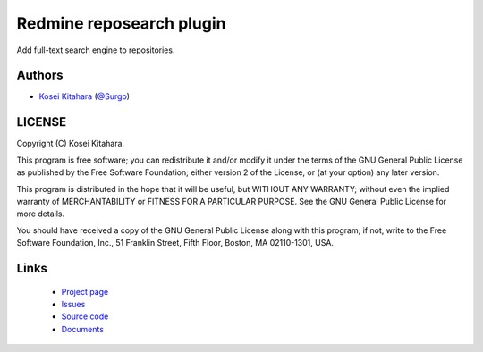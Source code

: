 Redmine reposearch plugin
=========================

Add full-text search engine to repositories.

Authors
-------

* `Kosei Kitahara`_ (`@Surgo`_)

.. _Kosei Kitahara: http://surgo.jp/
.. _@Surgo: http://twitter.com/Surgo

LICENSE
-------

Copyright (C) Kosei Kitahara.

This program is free software; you can redistribute it and/or
modify it under the terms of the GNU General Public License
as published by the Free Software Foundation; either version 2
of the License, or (at your option) any later version.

This program is distributed in the hope that it will be useful,
but WITHOUT ANY WARRANTY; without even the implied warranty of
MERCHANTABILITY or FITNESS FOR A PARTICULAR PURPOSE.  See the
GNU General Public License for more details.

You should have received a copy of the GNU General Public License
along with this program; if not, write to the Free Software
Foundation, Inc., 51 Franklin Street, Fifth Floor, Boston, MA  02110-1301, USA.

Links
-----

 * `Project page <http://surgo.github.com/redmine_reposearch/>`_
 * `Issues <https://github.com/Surgo/redmine_reposearch/issues>`_
 * `Source code <https://github.com/Surgo/redmine_reposearch>`_
 * `Documents <https://github.com/Surgo/redmine_reposearch/wiki>`_
